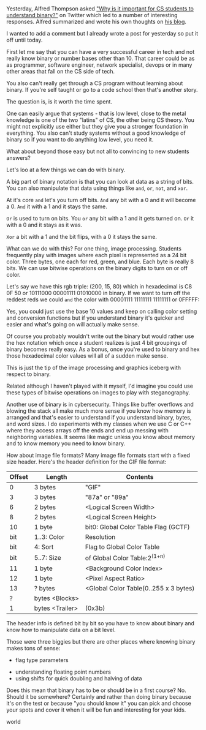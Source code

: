 #+BEGIN_COMMENT
.. title: Do you need to know binary for CS?
.. slug: why-binary
.. date: 2018-09-05 17:15:01 UTC-04:00
.. tags: mathjax, cs
.. category: 
.. link: 
.. description: 
.. type: text
#+END_COMMENT
* 
Yesterday, Alfred Thompson asked [[https://twitter.com/alfredtwo/status/1036982959587446784]["Why is it important for CS students
to understand binary?"]] on Twitter which led to a number of interesting
responses. Alfred summarized and wrote his own thoughts on [[http://blog.acthompson.net/2018/09/why-teach-binary-in-computer-science.html][his blog]]. 

I wanted to add a comment but I already wrote a post for yesterday so
put it off until today.

First let me say that you can have a very successful career in tech
and not really know binary or number bases other than 10. That career
could be as as programmer, software engineer, network specialist,
devops or in many other areas that fall on the CS side of tech.

You also can't really get through a CS program without learning about
binary. If you're self taught or go to a code school then that's
another story.

The question is, is it worth the time spent.

One can easily argue that systems - that is low level, close to the
metal knowledge is one of the two "latins" of CS, the other being CS
theory. You might not explicitly use either but they give you a
stronger foundation in everything. You also can't study systems without a
good knowledge of binary so if you want to do anything low level, you
need it.

What about beyond those easy but not all to convincing to new students
answers?

Let's loo at a few things we can do with binary.

A big part of binary notation is that you can look at data as a string
of bits. You can also manipulate that data using things like ~and~,
~or~, ~not~, and ~xor~.

At it's core ~and~ let's you turn off bits. ~And~ any bit with a 0 and
it will become a 0. ~And~ it with a 1 and it stays the same.

\begin{array}{ccccc}
&1 & 1 & 0 & 0\\
and &0 & 1 & 0 & 1\\\hline
&0 & 1 & 0 & 0\\
\end{array}

~Or~ is used to turn on bits. You ~or~ any bit with a 1 and it gets
turned on. ~Or~ it with a 0 and it stays as it was.

\begin{array}{ccccc}
&1 & 1 & 0 & 0\\
or &0 & 1 & 0 & 1\\\hline
&1 & 1 & 0 & 1\\
\end{array}

~Xor~ a bit with a 1 and the bit flips, with a 0 it stays the same.

\begin{array}{ccccc}
&1 & 1 & 0 & 0\\
xor &0 & 1 & 0 & 1\\\hline
&1 & 0 & 0 & 1\\
\end{array}


What can we do with this? For one thing, image processing. Students
frequently play with images where each pixel is represented as a 24
bit color. Three bytes, one each for red, green, and blue. Each byte
is really 8 bits. We can use bitwise operations on the binary digits
to turn on or off color.

Let's say we have this rgb triple: (200, 15, 80) which in hexadecimal
is C8 0F 50 or 10111000 00001111 01010000 in binary. If we want to
turn off the reddest reds we could ~and~ the color with 00001111
11111111 11111111 or 0FFFFF:

\begin{array}{cccc}
& 10111000 & 00001111 & 01010000\\
and & 00001111 & 11111111 & 11111111\\\hline
& 00001000 & 00001111 & 01010000\\
\end{array}

Yes, you could just use the base 10
values and keep on calling color setting and conversion functions but
if you understand binary it's quicker and easier and what's going on
will actually make sense. 

Of course you probably wouldn't write out the binary but would rather
use the hex notation which once a student realizes is just 4 bit
groupings of binary becomes really easy. As a bonus, once you're used
to binary and hex those hexadecimal color values will all of a sudden
make sense.

This is just the tip of the image processing and graphics iceberg with
respect to binary. 

Related although I haven't played with it myself, I'd imagine you could use
these types of bitwise operations on images to play with
steganography.


Another use of binary is in cybersecurity. Things like buffer
overflows and blowing the stack all make much more sense if you know
how memory is arranged and that's easier to understand if you
understand binary, bytes, and word sizes. I do experiments with my
classes when we use C or C++ where they access arrays off the ends and
end up messing with neighboring variables. It seems like magic unless
you know about memory and to know memory you need to know binary.

How about image file formats? Many image file formats start with a
fixed size header. Here's the header definition for the GIF file
format:

| Offset | Length           | Contents                              |
|--------+------------------+---------------------------------------|
|      0 | 3  bytes         | "GIF"                                 |
|      3 | 3  bytes         | "87a" or "89a"                        |
|      6 | 2  bytes         | <Logical Screen Width>                |
|      8 | 2  bytes         | <Logical Screen Height>               |
|     10 | 1  byte          | bit0: Global Color Table Flag (GCTF)  |
|    bit | 1..3:  Color     | Resolution                            |
|    bit | 4:  Sort         | Flag to Global Color Table            |
|    bit | 5..7:  Size      | of Global Color Table:2^(1+n)         |
|     11 | 1  byte          | <Background Color Index>              |
|     12 | 1  byte          | <Pixel Aspect Ratio>                  |
|     13 | ?  bytes         | <Global Color Table(0..255 x 3 bytes) |
|      ? | bytes  <Blocks>  |                                       |
|      1 | bytes  <Trailer> | (0x3b)                                |
|--------+------------------+---------------------------------------|

The header info is defined bit by bit so you have to know about binary
and know how to manipulate data on a bit level. 

Those were three biggies but there are other places where knowing
binary makes tons of sense:
 - flag type parameters
- understanding floating point numbers
- using shifts for quick doubling and halving of data

Does this mean that binary has to be or should be in a first course?
No. Should it be somewhere? Certainly and rather than doing binary
because it's on the test or because "you should know it" you can pick
and choose your spots and cover it when it will be fun and interesting
for your kids.











world
